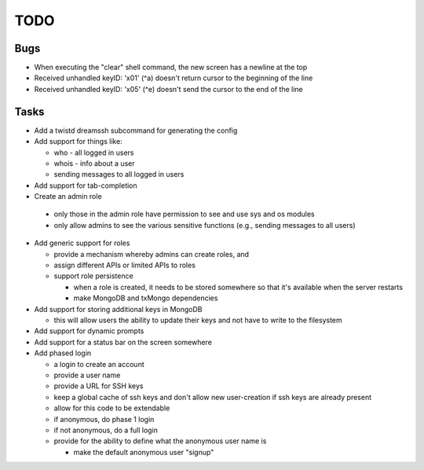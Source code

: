 TODO
====


Bugs
----

* When executing the "clear" shell command, the new screen has a newline at the
  top

* Received unhandled keyID: '\x01' (^a) doesn't return cursor to the beginning
  of the line

* Received unhandled keyID: '\x05' (^e) doesn't send the cursor to the end of
  the line


Tasks
-----

* Add a twistd dreamssh subcommand for generating the config

* Add support for things like:

  * who - all logged in users

  * whois - info about a user

  * sending messages to all logged in users

* Add support for tab-completion

* Create an admin role

 * only those in the admin role have permission to see and use sys and os
   modules

 * only allow admins to see the various sensitive functions (e.g., sending
   messages to all users)

* Add generic support for roles

  * provide a mechanism whereby admins can create roles, and

  * assign different APIs or limited APIs to roles

  * support role persistence

    * when a role is created, it needs to be stored somewhere
      so that it's available when the server restarts

    * make MongoDB and txMongo dependencies

* Add support for storing additional keys in MongoDB

  * this will allow users the ability to update their keys and not have to
    write to the filesystem

* Add support for dynamic prompts

* Add support for a status bar on the screen somewhere

* Add phased login

  * a login to create an account

  * provide a user name

  * provide a URL for SSH keys

  * keep a global cache of ssh keys and don't allow new user-creation if ssh
    keys are already present

  * allow for this code to be extendable

  * if anonymous, do phase 1 login

  * if not anonymous, do a full login

  * provide for the ability to define what the anonymous user name is

    * make the default anonymous user "signup"
